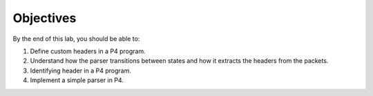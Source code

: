 Objectives
==========

By the end of this lab, you should be able to:

#. Define custom headers in a P4 program.
#. Understand how the parser transitions between states and how it extracts the headers from 
   the packets.
#. Identifying header in a P4 program.
#. Implement a simple parser in P4.